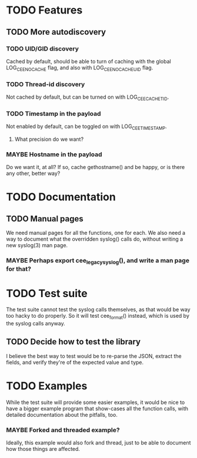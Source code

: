 # -*- org -*-
#+STARTUP: indent showall lognotedone
#+TODO: TODO(t) WIP(p) MAYBE(m) | CANCELED(c) DONE(d)
#+OPTIONS: tasks:todo

* TODO Features
** TODO More autodiscovery
*** TODO UID/GID discovery
Cached by default, should be able to turn of caching with the global
LOG_CEE_NOCACHE flag, and also with LOG_CEE_NOCACHE_UID flag.
*** TODO Thread-id discovery
Not cached by default, but can be turned on with LOG_CEE_CACHE_TID.
*** TODO Timestamp in the payload
Not enabled by default, can be toggled on with LOG_CEE_TIMESTAMP. 
**** What precision do we want?
*** MAYBE Hostname in the payload
Do we want it, at all? If so, cache gethostname() and be happy, or is
there any other, better way?

* TODO Documentation
** TODO Manual pages
We need manual pages for all the functions, one for each. We also need
a way to document what the overridden syslog() calls do, without
writing a new syslog(3) man page.

*** MAYBE Perhaps export cee_legacy_syslog(), and write a man page for that?

* TODO Test suite
The test suite cannot test the syslog calls themselves, as that would
be way too hacky to do properly. So it will test cee_format() instead,
which is used by the syslog calls anyway.

** TODO Decide how to test the library
I believe the best way to test would be to re-parse the JSON, extract
the fields, and verify they're of the expected value and type.

* TODO Examples
While the test suite will provide some easier examples, it would be
nice to have a bigger example program that show-cases all the function
calls, with detailed documentation about the pitfalls, too.

*** MAYBE Forked and threaded example?
Ideally, this example would also fork and thread, just to be able to
document how those things are affected.
